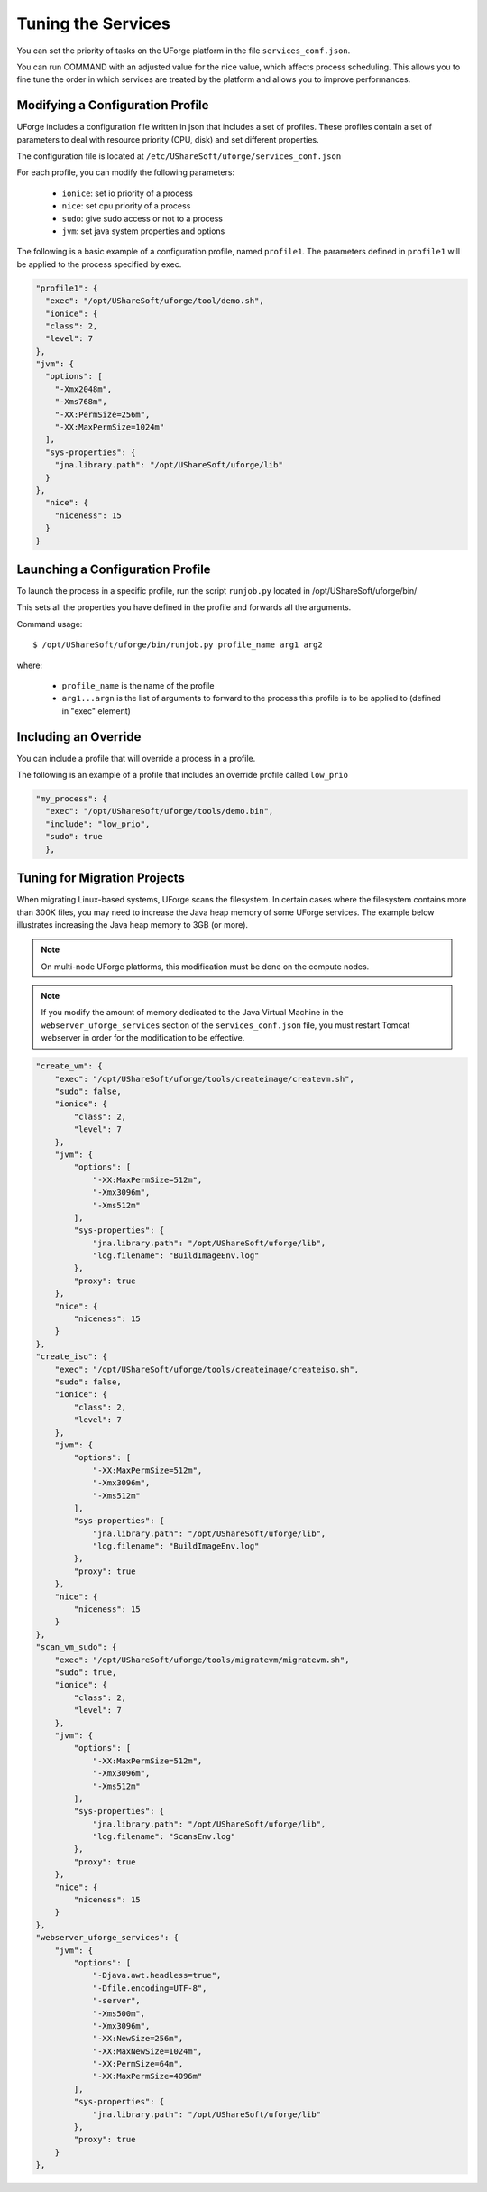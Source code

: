 .. Copyright 2017 FUJITSU LIMITED

.. _tuning-services:

Tuning the Services
-------------------

You can set the priority of tasks on the UForge platform in the file ``services_conf.json``.

You can run COMMAND with an adjusted value for the nice value, which affects process scheduling. This allows you to fine tune the order in which services are treated by the platform and allows you to improve performances. 

Modifying a Configuration Profile
~~~~~~~~~~~~~~~~~~~~~~~~~~~~~~~~~

UForge includes a configuration file written in json that includes a set of profiles. These profiles contain a set of parameters to deal with resource priority (CPU, disk) and set different properties.

The configuration file is located at ``/etc/UShareSoft/uforge/services_conf.json``

For each profile, you can modify the following parameters:

	* ``ionice``: set io priority of a process
	* ``nice``: set cpu priority of a process
	* ``sudo``: give sudo access or not to a process
	* ``jvm``: set java system properties and options

The following is a basic example of a configuration profile, named ``profile1``. The parameters defined in ``profile1`` will be applied to the process specified by exec.

.. code-block:: javascript

  "profile1": {
    "exec": "/opt/UShareSoft/uforge/tool/demo.sh",
    "ionice": {
    "class": 2,
    "level": 7
  },
  "jvm": {
    "options": [
      "-Xmx2048m",
      "-Xms768m",
      "-XX:PermSize=256m",
      "-XX:MaxPermSize=1024m"
    ],
    "sys-properties": {
      "jna.library.path": "/opt/UShareSoft/uforge/lib"
    }
  },
    "nice": {
      "niceness": 15
    }
  }


Launching a Configuration Profile
~~~~~~~~~~~~~~~~~~~~~~~~~~~~~~~~~

To launch the process in a specific profile, run the script ``runjob.py`` located in /opt/UShareSoft/uforge/bin/

This sets all the properties you have defined in the profile and forwards all the arguments.

Command usage::

  $ /opt/UShareSoft/uforge/bin/runjob.py profile_name arg1 arg2

where:

	* ``profile_name`` is the name of the profile
	* ``arg1...argn`` is the list of arguments to forward to the process this profile is to be applied to (defined in "exec" element)

Including an Override
~~~~~~~~~~~~~~~~~~~~~

You can include a profile that will override a process in a profile.

The following is an example of a profile that includes an override profile called ``low_prio``

.. code-block:: javascript

  "my_process": {
    "exec": "/opt/UShareSoft/uforge/tools/demo.bin",
    "include": "low_prio",
    "sudo": true
    },


Tuning for Migration Projects
~~~~~~~~~~~~~~~~~~~~~~~~~~~~~

When migrating Linux-based systems, UForge scans the filesystem.  In certain cases where the filesystem contains more than 300K files, you may need to increase the Java heap memory of some UForge services.  The example below illustrates increasing the Java heap memory to 3GB (or more).

.. note:: On multi-node UForge platforms, this modification must be done on the compute nodes.

.. note:: If you modify the amount of memory dedicated to the Java Virtual Machine in the ``webserver_uforge_services`` section of the ``services_conf.json`` file, you must restart Tomcat webserver in order for the modification to be effective.

.. code-block:: javascript

    "create_vm": {
        "exec": "/opt/UShareSoft/uforge/tools/createimage/createvm.sh",
        "sudo": false,
        "ionice": {
            "class": 2,
            "level": 7
        },
        "jvm": {
            "options": [
                "-XX:MaxPermSize=512m",
                "-Xmx3096m",
                "-Xms512m"
            ],
            "sys-properties": {
                "jna.library.path": "/opt/UShareSoft/uforge/lib",
                "log.filename": "BuildImageEnv.log"
            },
            "proxy": true
        },
        "nice": {
            "niceness": 15
        }
    },
    "create_iso": {
        "exec": "/opt/UShareSoft/uforge/tools/createimage/createiso.sh",
        "sudo": false,
        "ionice": {
            "class": 2,
            "level": 7
        },
        "jvm": {
            "options": [
                "-XX:MaxPermSize=512m",
                "-Xmx3096m",
                "-Xms512m"
            ],
            "sys-properties": {
                "jna.library.path": "/opt/UShareSoft/uforge/lib",
                "log.filename": "BuildImageEnv.log"
            },
            "proxy": true
        },
        "nice": {
            "niceness": 15
        }
    },
    "scan_vm_sudo": {
        "exec": "/opt/UShareSoft/uforge/tools/migratevm/migratevm.sh",
        "sudo": true,
        "ionice": {
            "class": 2,
            "level": 7
        },
        "jvm": {
            "options": [
                "-XX:MaxPermSize=512m",
                "-Xmx3096m",
                "-Xms512m"
            ],
            "sys-properties": {
                "jna.library.path": "/opt/UShareSoft/uforge/lib",
                "log.filename": "ScansEnv.log"
            },
            "proxy": true
        },
        "nice": {
            "niceness": 15
        }
    },
    "webserver_uforge_services": {
        "jvm": {
            "options": [
                "-Djava.awt.headless=true",
                "-Dfile.encoding=UTF-8",
                "-server",
                "-Xms500m",
                "-Xmx3096m",
                "-XX:NewSize=256m",
                "-XX:MaxNewSize=1024m",
                "-XX:PermSize=64m",
                "-XX:MaxPermSize=4096m"
            ],
            "sys-properties": {
                "jna.library.path": "/opt/UShareSoft/uforge/lib"
            },
            "proxy": true
        }
    },




